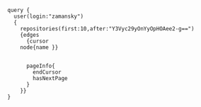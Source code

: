 
#+BEGIN_SRC 
query {
  user(login:"zamansky")
  {   
    repositories(first:10,after:"Y3Vyc29yOnYyOpHOAee2-g==")
    {edges
      {cursor
	node{name }}
      
      
      pageInfo{
        endCursor
        hasNextPage
      }
    }}
}
#+END_SRC

